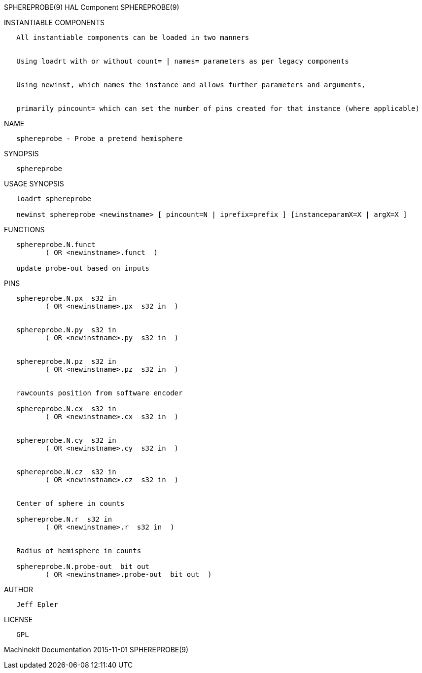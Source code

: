 SPHEREPROBE(9) HAL Component SPHEREPROBE(9)

INSTANTIABLE COMPONENTS

----------------------------------------------------------------------------------------------------
   All instantiable components can be loaded in two manners


   Using loadrt with or without count= | names= parameters as per legacy components


   Using newinst, which names the instance and allows further parameters and arguments,


   primarily pincount= which can set the number of pins created for that instance (where applicable)
----------------------------------------------------------------------------------------------------

NAME

-------------------------------------------
   sphereprobe - Probe a pretend hemisphere
-------------------------------------------

SYNOPSIS

--------------
   sphereprobe
--------------

USAGE SYNOPSIS

-------------------------------------------------------------------------------------------------
   loadrt sphereprobe

   newinst sphereprobe <newinstname> [ pincount=N | iprefix=prefix ] [instanceparamX=X | argX=X ]
-------------------------------------------------------------------------------------------------

FUNCTIONS

-------------------------------------
   sphereprobe.N.funct
          ( OR <newinstname>.funct  )

   update probe-out based on inputs
-------------------------------------

PINS

--------------------------------------------------
   sphereprobe.N.px  s32 in
          ( OR <newinstname>.px  s32 in  )


   sphereprobe.N.py  s32 in
          ( OR <newinstname>.py  s32 in  )


   sphereprobe.N.pz  s32 in
          ( OR <newinstname>.pz  s32 in  )


   rawcounts position from software encoder

   sphereprobe.N.cx  s32 in
          ( OR <newinstname>.cx  s32 in  )


   sphereprobe.N.cy  s32 in
          ( OR <newinstname>.cy  s32 in  )


   sphereprobe.N.cz  s32 in
          ( OR <newinstname>.cz  s32 in  )


   Center of sphere in counts

   sphereprobe.N.r  s32 in
          ( OR <newinstname>.r  s32 in  )


   Radius of hemisphere in counts

   sphereprobe.N.probe-out  bit out
          ( OR <newinstname>.probe-out  bit out  )
--------------------------------------------------

AUTHOR

-------------
   Jeff Epler
-------------

LICENSE

------
   GPL
------

Machinekit Documentation 2015-11-01 SPHEREPROBE(9)
